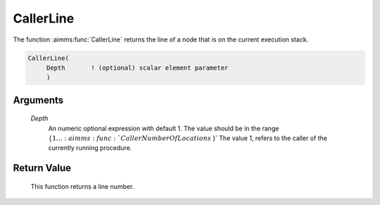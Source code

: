 .. aimms:function:: CallerLine(Depth)

.. _CallerLine:

CallerLine
==========

The function :aimms:func:`CallerLine` returns the line of a node that is on the
current execution stack.

.. code-block:: aimms

    CallerLine(
         Depth       ! (optional) scalar element parameter
         )

Arguments
---------

    *Depth*
        An numeric optional expression with default 1. The value should be in
        the range :math:`\{ 1 \ldots :aimms:func:`CallerNumberOfLocations` \}` The value 1, refers to the
        caller of the currently running procedure.

Return Value
------------

    This function returns a line number.

.. seealso::

    -  The example at :aimms:func:`CallerNumberOfLocations`

    -  The functions :aimms:func:`CallerAttribute`, :aimms:func:`errh::Line`, :aimms:func:`CallerNode`, and :aimms:func:`CallerNumberOfLocations`.
